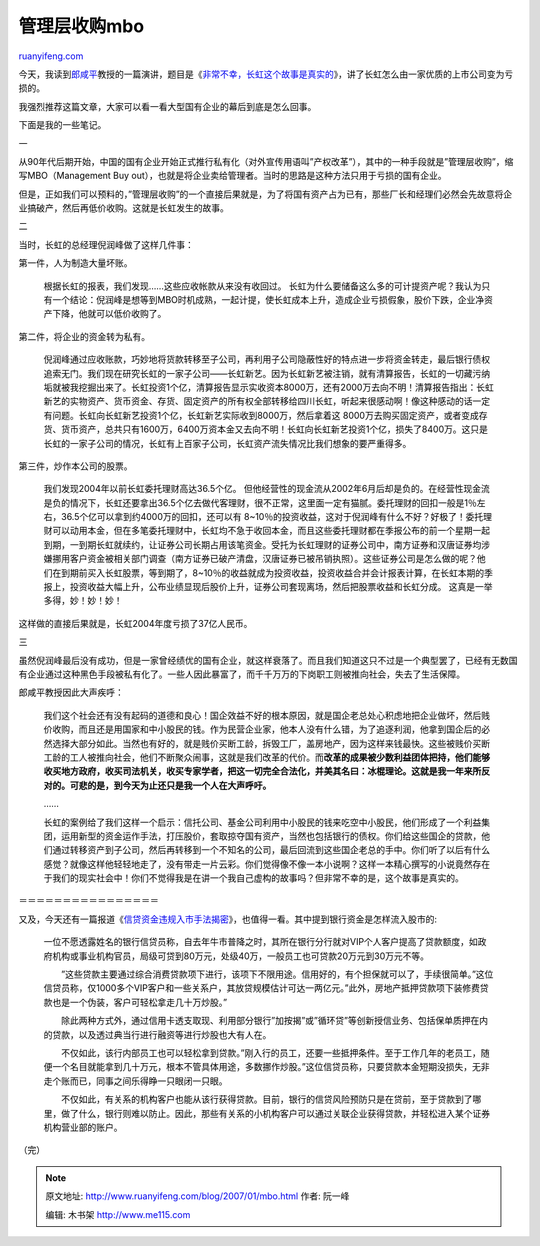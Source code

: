 .. _200701_mbo:

管理层收购mbo
================================

`ruanyifeng.com <http://www.ruanyifeng.com/blog/2007/01/mbo.html>`__

今天，我读到\ `郎咸平 <http://www.ruanyifeng.com/blog/2006/03/post_189.html>`__\ 教授的一篇演讲，题目是《\ `非常不幸，长虹这个故事是真实的 <http://biz.163.com/06/0925/15/2RSJSMPG00020QDS.html>`__\ 》，讲了长虹怎么由一家优质的上市公司变为亏损的。

我强烈推荐这篇文章，大家可以看一看大型国有企业的幕后到底是怎么回事。

下面是我的一些笔记。

一

从90年代后期开始，中国的国有企业开始正式推行私有化（对外宣传用语叫”产权改革”），其中的一种手段就是”管理层收购”，缩写MBO（Management
Buy
out），也就是将企业卖给管理者。当时的思路是这种方法只用于亏损的国有企业。

但是，正如我们可以预料的，”管理层收购”的一个直接后果就是，为了将国有资产占为已有，那些厂长和经理们必然会先故意将企业搞破产，然后再低价收购。这就是长虹发生的故事。

二

当时，长虹的总经理倪润峰做了这样几件事：

第一件，人为制造大量坏账。

    根据长虹的报表，我们发现……这些应收帐款从来没有收回过。
    长虹为什么要储备这么多的可计提资产呢？我认为只有一个结论：倪润峰是想等到MBO时机成熟，一起计提，使长虹成本上升，造成企业亏损假象，股价下跌，企业净资产下降，他就可以低价收购了。

第二件，将企业的资金转为私有。

    倪润峰通过应收账款，巧妙地将货款转移至子公司，再利用子公司隐蔽性好的特点进一步将资金转走，最后银行债权追索无门。我们现在研究长虹的一家子公司——长虹新艺。因为长虹新艺被注销，就有清算报告，长虹的一切藏污纳垢就被我挖掘出来了。长虹投资1个亿，清算报告显示实收资本8000万，还有2000万去向不明！清算报告指出：长虹新艺的实物资产、货币资金、存货、固定资产的所有权全部转移给四川长虹，听起来很感动啊！像这种感动的话一定有问题。长虹向长虹新艺投资1个亿，长虹新艺实际收到8000万，然后拿着这
    8000万去购买固定资产，或者变成存货、货币资产，总共只有1600万，6400万资本金又去向不明！长虹向长虹新艺投资1个亿，损失了8400万。这只是长虹的一家子公司的情况，长虹有上百家子公司，长虹资产流失情况比我们想象的要严重得多。

第三件，炒作本公司的股票。

    我们发现2004年以前长虹委托理财高达36.5个亿。
    但他经营性的现金流从2002年6月后却是负的。在经营性现金流是负的情况下，长虹还要拿出36.5个亿去做代客理财，很不正常，这里面一定有猫腻。委托理财的回扣一般是1％左右，36.5个亿可以拿到约4000万的回扣，还可以有
    8~10％的投资收益，这对于倪润峰有什么不好？好极了！委托理财可以动用本金，但在多笔委托理财中，长虹均不急于收回本金，而且这些委托理财都在季报公布的前一个星期一起到期，一到期长虹就续约，让证券公司长期占用该笔资金。受托为长虹理财的证券公司中，南方证券和汉唐证券均涉嫌挪用客户资金被相关部门调查（南方证券已破产清盘，汉唐证券已被吊销执照）。这些证券公司是怎么做的呢？他们在到期前买入长虹股票，等到期了，8~10％的收益就成为投资收益，投资收益合并会计报表计算，在长虹本期的季报上，投资收益大幅上升，公布业绩显现后股价上升，证券公司套现离场，然后把股票收益和长虹分成。
    这真是一举多得，妙！妙！妙！

这样做的直接后果就是，长虹2004年度亏损了37亿人民币。

三

虽然倪润峰最后没有成功，但是一家曾经绩优的国有企业，就这样衰落了。而且我们知道这只不过是一个典型罢了，已经有无数国有企业通过这种黑色手段被私有化了。一些人因此暴富了，而千千万万的下岗职工则被推向社会，失去了生活保障。

郎咸平教授因此大声疾呼：

    我们这个社会还有没有起码的道德和良心！国企效益不好的根本原因，就是国企老总处心积虑地把企业做坏，然后贱价收购，而且还是用国家和中小股民的钱。作为民营企业家，他本人没有什么错，为了追逐利润，他拿到国企后的必然选择大部分如此。当然也有好的，就是贱价买断工龄，拆毁工厂，盖房地产，因为这样来钱最快。这些被贱价买断工龄的工人被推向社会，他们不断聚众闹事，这就是我们改革的代价。而\ **改革的成果被少数利益团体把持，他们能够收买地方政府，收买司法机关，收买专家学者，把这一切完全合法化，并美其名曰：冰棍理论。这就是我一年来所反对的。可悲的是，到今天为止还只是我一个人在大声呼吁。**

    ……

    长虹的案例给了我们这样一个启示：信托公司、基金公司利用中小股民的钱来吃空中小股民，他们形成了一个利益集团，运用新型的资金运作手法，打压股价，套取掠夺国有资产，当然也包括银行的债权。你们给这些国企的贷款，他们通过转移资产到子公司，然后再转移到一个不知名的公司，最后回流到这些国企老总的手中。你们听了以后有什么感觉？就像这样他轻轻地走了，没有带走一片云彩。你们觉得像不像一本小说啊？这样一本精心撰写的小说竟然存在于我们的现实社会中！你们不觉得我是在讲一个我自己虚构的故事吗？但非常不幸的是，这个故事是真实的。

＝＝＝＝＝＝＝＝＝＝＝＝＝＝＝＝

又及，今天还有一篇报道《\ `信贷资金违规入市手法揭密 <http://finance.sina.com.cn/stock/t/20070130/10093294890.shtml>`__\ 》，也值得一看。其中提到银行资金是怎样流入股市的:

    一位不愿透露姓名的银行信贷员称，自去年牛市普降之时，其所在银行分行就对VIP个人客户提高了贷款额度，如政府机构或事业机构官员，局级可贷到80万元，处级40万，一般员工也可贷款20万元到30万元不等。

    　　”这些贷款主要通过综合消费贷款项下进行，该项下不限用途。信用好的，有个担保就可以了，手续很简单。”这位信贷员称，仅1000多个VIP客户和一些关系户，其放贷规模估计可达一两亿元。”此外，房地产抵押贷款项下装修费贷款也是一个伪装，客户可轻松拿走几十万炒股。”

    　　除此两种方式外，通过信用卡透支取现、利用部分银行”加按揭”或”循环贷”等创新授信业务、包括保单质押在内的贷款，以及透过典当行进行融资等进行炒股也大有人在。

    　　不仅如此，该行内部员工也可以轻松拿到贷款。”刚入行的员工，还要一些抵押条件。至于工作几年的老员工，随便一个名目就能拿到几十万元，根本不管具体用途，多数挪作炒股。”这位信贷员称，只要贷款本金短期没损失，无非走个账而已，同事之间乐得睁一只眼闭一只眼。

    　　不仅如此，有关系的机构客户也能从该行获得贷款。目前，银行的信贷风险预防只是在贷前，至于贷款到了哪里，做了什么，银行则难以防止。因此，那些有关系的小机构客户可以通过关联企业获得贷款，并轻松进入某个证券机构营业部的账户。

（完）

.. note::
    原文地址: http://www.ruanyifeng.com/blog/2007/01/mbo.html 
    作者: 阮一峰 

    编辑: 木书架 http://www.me115.com